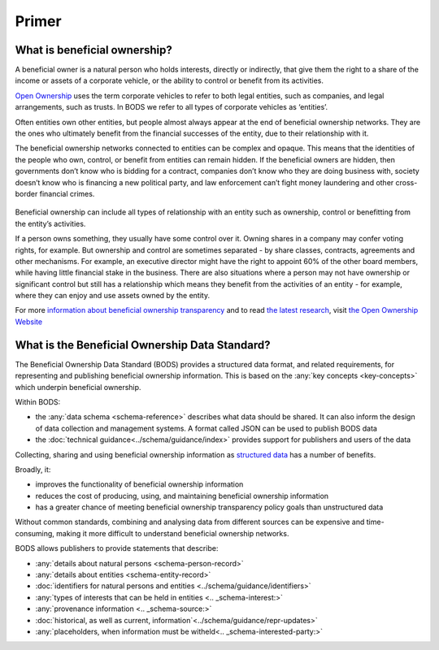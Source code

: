 Primer
======

What is beneficial ownership?
-----------------------------

A beneficial owner is a natural person who holds interests, directly or indirectly, that give them the right to a share of the income or assets of a corporate vehicle, or the ability to control or benefit from its activities.

`Open Ownership <https://www.openownership.org/>`_ uses the term corporate vehicles to refer to both legal entities, such as companies, and legal arrangements, such as trusts. In BODS we refer to all types of corporate vehicles as ‘entities’.

Often entities own other entities, but people almost always appear at the end of beneficial ownership networks. They are the ones who ultimately benefit from the financial successes of the entity, due to their relationship with it.

The beneficial ownership networks connected to entities can be complex and opaque. This means that the identities of the people who own, control, or benefit from entities can remain hidden. If the beneficial owners are hidden, then governments don’t know who is bidding for a contract, companies don’t know who they are doing business with, society doesn’t know who is financing a new political party, and law enforcement can’t fight money laundering and other cross-border financial crimes.

.. figure:: ../_assets/key-concepts-img0.svg
   :alt: A labelled diagram of a beneficial ownership network. Labelled as 'Subject of beneficial ownership network' is Company E. Labelled as 'Direct relationship' is a solid line connected to Person 2. Labelled as 'Interest' is the text '32% shareholding' which sits on that solid line. Company E is also linked to Company A by a solid line. And Company A is linked to Person 1 by a solid line. Labelled as 'Indirect relationship' is a dotted line connecting Company E to Person 1. The text '45% shareholding' sits on that dotted line. Person 1 is labelled 'Beneficial owner'. Company A is labelled 'Intermediary entity'.
   :figwidth: 85%
   :align: center
   
Beneficial ownership can include all types of relationship with an entity such as ownership, control or benefitting from the entity’s activities. 

If a person owns something, they usually have some control over it. Owning shares in a company may confer voting rights, for example. But ownership and control are sometimes separated - by share classes, contracts, agreements and other mechanisms. For example, an executive director might have the right to appoint 60% of the other board members, while having little financial stake in the business. There are also situations where a person may not have ownership or significant control but still has a relationship which means they benefit from the activities of an entity - for example, where they can enjoy and use assets owned by the entity.

For more `information about beneficial ownership transparency <https://www.openownership.org/en/about/what-is-beneficial-ownership-transparency/>`__ and to read `the latest research <https://www.openownership.org/en/research/>`__, visit `the Open Ownership Website <https://www.openownership.org/en/>`__

.. _whatisbods:

What is the Beneficial Ownership Data Standard?
-----------------------------------------------

The Beneficial Ownership Data Standard (BODS) provides a structured data format, and related requirements, for representing and publishing beneficial ownership information. This is based on the :any:`key concepts <key-concepts>` which underpin beneficial ownership.


Within BODS:

* the :any:`data schema <schema-reference>` describes what data should be shared. It can also inform the design of data collection and management systems. A format called JSON can be used to publish BODS data
* the :doc:`technical guidance<../schema/guidance/index>` provides support for publishers and users of the data

Collecting, sharing and using beneficial ownership information as `structured data <https://www.openownership.org/en/publications/structured-and-interoperable-beneficial-ownership-data/benefits-of-structured-and-interoperable-data/>`__ has a number of benefits. 

Broadly, it:

* improves the functionality of beneficial ownership information
* reduces the cost of producing, using, and maintaining beneficial ownership information
* has a greater chance of meeting beneficial ownership transparency policy goals than unstructured data

Without common standards, combining and analysing data from different sources can be expensive and time-consuming, making it more difficult to understand beneficial ownership networks.

BODS allows publishers to provide statements that describe:

* :any:`details about natural persons <schema-person-record>`
* :any:`details about entities <schema-entity-record>`
* :doc:`identifiers for natural persons and entities <../schema/guidance/identifiers>`
* :any:`types of interests that can be held in entities <.. _schema-interest:>`
* :any:`provenance information <.. _schema-source:>`
* :doc:`historical, as well as current, information`<../schema/guidance/repr-updates>`
* :any:`placeholders, when information must be witheld<.. _schema-interested-party:>`
